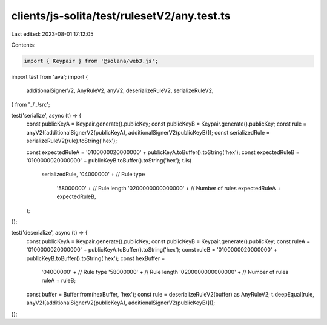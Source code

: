 clients/js-solita/test/rulesetV2/any.test.ts
============================================

Last edited: 2023-08-01 17:12:05

Contents:

.. code-block:: ts

    import { Keypair } from '@solana/web3.js';
import test from 'ava';
import {
  additionalSignerV2,
  AnyRuleV2,
  anyV2,
  deserializeRuleV2,
  serializeRuleV2,
} from '../../src';

test('serialize', async (t) => {
  const publicKeyA = Keypair.generate().publicKey;
  const publicKeyB = Keypair.generate().publicKey;
  const rule = anyV2([additionalSignerV2(publicKeyA), additionalSignerV2(publicKeyB)]);
  const serializedRule = serializeRuleV2(rule).toString('hex');

  const expectedRuleA = '0100000020000000' + publicKeyA.toBuffer().toString('hex');
  const expectedRuleB = '0100000020000000' + publicKeyB.toBuffer().toString('hex');
  t.is(
    serializedRule,
    '04000000' + // Rule type
      '58000000' + // Rule length
      '0200000000000000' + // Number of rules
      expectedRuleA +
      expectedRuleB,
  );
});

test('deserialize', async (t) => {
  const publicKeyA = Keypair.generate().publicKey;
  const publicKeyB = Keypair.generate().publicKey;
  const ruleA = '0100000020000000' + publicKeyA.toBuffer().toString('hex');
  const ruleB = '0100000020000000' + publicKeyB.toBuffer().toString('hex');
  const hexBuffer =
    '04000000' + // Rule type
    '58000000' + // Rule length
    '0200000000000000' + // Number of rules
    ruleA +
    ruleB;
  const buffer = Buffer.from(hexBuffer, 'hex');
  const rule = deserializeRuleV2(buffer) as AnyRuleV2;
  t.deepEqual(rule, anyV2([additionalSignerV2(publicKeyA), additionalSignerV2(publicKeyB)]));
});


